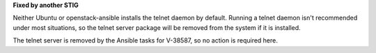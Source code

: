 **Fixed by another STIG**

Neither Ubuntu or openstack-ansible installs the telnet daemon by default.
Running a telnet daemon isn't recommended under most situations, so the
telnet server package will be removed from the system if it is installed.

The telnet server is removed by the Ansible tasks for V-38587, so no action
is required here.
